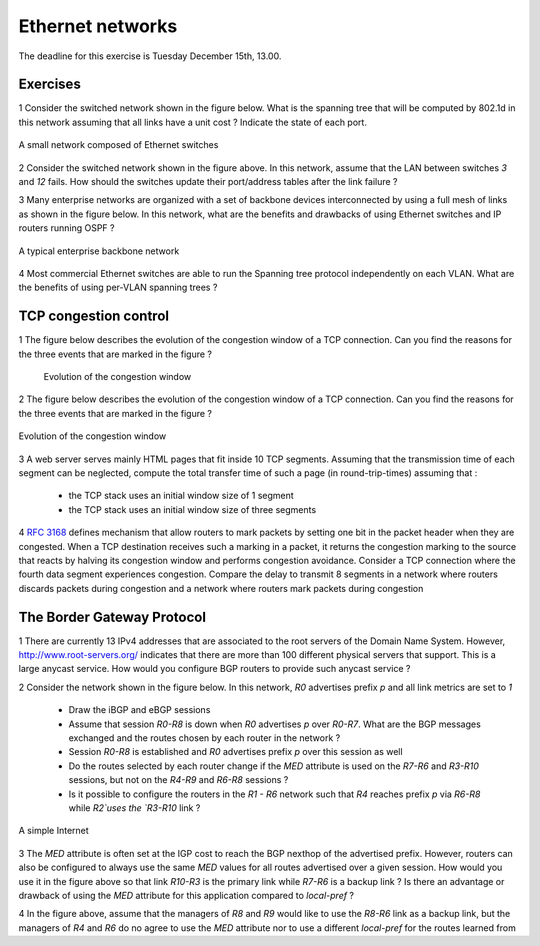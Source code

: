 Ethernet networks
=================

The deadline for this exercise is Tuesday December 15th, 13.00.

Exercises
---------


1 Consider the switched network shown in the figure below. What is the spanning tree that will be computed by 802.1d in this network assuming that all links have a unit cost ? Indicate the state of each port.

.. figure:: fig/switchesok.png
   :align: center
   :scale: 50 

   A small network composed of Ethernet switches

2 Consider the switched network shown in the figure above.  In this network, assume that the LAN between switches `3` and `12` fails. How should the switches update their port/address tables after the link failure ?


3 Many enterprise networks are organized with a set of backbone devices interconnected by using a full mesh of links as shown in the figure below. In this network, what are the benefits and drawbacks of using Ethernet switches and IP routers running OSPF ?

.. figure:: fig/backbone.png
   :align: center
   :scale: 30 

   A typical enterprise backbone network 

4 Most commercial Ethernet switches are able to run the Spanning tree protocol independently on each VLAN. What are the benefits of using per-VLAN spanning trees ?


TCP congestion control
----------------------

1 The figure below describes the evolution of the congestion window of a TCP connection. Can you find the reasons for the three events that are marked in the figure ?

 .. figure:: fig/revision-figs-001-c.png
    :align: center
    :scale: 70 

    Evolution of the congestion window

2 The figure below describes the evolution of the congestion window of a TCP connection. Can you find the reasons for the three events that are marked in the figure ?

.. figure:: fig/revision-figs-002-c.png
   :align: center
   :scale: 70 

   Evolution of the congestion window

3 A web server serves mainly HTML pages that fit inside 10 TCP segments. Assuming that the transmission time of each segment can be neglected, compute the total transfer time of such a page (in round-trip-times) assuming that :

 - the TCP stack uses an initial window size of 1 segment
 - the TCP stack uses an initial window size of three segments

4 :rfc:`3168` defines mechanism that allow routers to mark packets by setting one bit in the packet header when they are congested. When a TCP destination receives such a marking in a packet, it returns the congestion marking to the source that reacts by halving its congestion window and performs congestion avoidance. Consider a TCP connection where the fourth data segment experiences congestion. Compare the delay to transmit 8 segments in a network where routers discards packets during congestion and a network where routers mark packets during congestion


The Border Gateway Protocol
---------------------------


1 There are currently 13 IPv4 addresses that are associated to the root servers of the Domain Name System. However, http://www.root-servers.org/ indicates that there are more than 100 different physical servers that support. This is a large anycast service. How would you configure BGP routers to provide such anycast service ?


2 Consider the network shown in the figure below. In this network, `R0` advertises prefix `p` and all link metrics are set to `1`

 - Draw the iBGP and eBGP sessions
 - Assume that session `R0-R8` is down when `R0` advertises `p` over `R0-R7`. What are the BGP messages exchanged and the routes chosen by each router in the network ?
 - Session `R0-R8` is established and `R0` advertises prefix `p` over this session as well
 - Do the routes selected by each router change if the `MED` attribute is used on the `R7-R6` and `R3-R10` sessions, but not on the `R4-R9` and `R6-R8` sessions ?
 - Is it possible to configure the routers in the `R1 - R6` network such that `R4` reaches prefix `p` via `R6-R8` while `R2`uses the `R3-R10` link ?

.. figure:: fig/revision-figs-003-c.png
   :align: center
   :scale: 30 

   A simple Internet

3 The `MED` attribute is often set at the IGP cost to reach the BGP nexthop of the advertised prefix. However, routers can also be configured to always use the same `MED` values for all routes advertised over a given session. How would you use it in the figure above so that link `R10-R3` is the primary link while `R7-R6` is a backup link ? Is there an advantage or drawback of using the `MED` attribute for this application compared to `local-pref` ?

4 In the figure above, assume that the managers of `R8` and `R9` would like to use the `R8-R6` link as a backup link, but the managers of `R4` and `R6` do no agree to use the `MED` attribute nor to use a different `local-pref` for the routes learned from 
